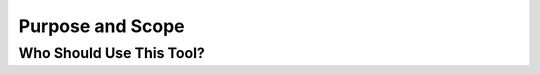 ==================
Purpose and Scope
==================


Who Should Use This Tool?
-------------------------
